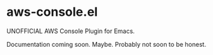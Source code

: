 * aws-console.el

UNOFFICIAL AWS Console Plugin for Emacs.

Documentation coming soon. Maybe. Probably not soon to be honest.
